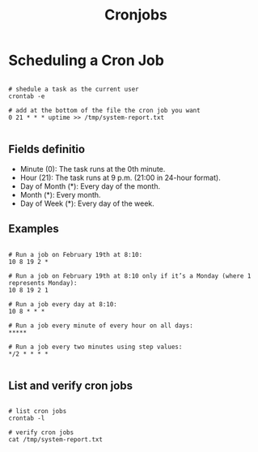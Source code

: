 #+title: Cronjobs

* Scheduling a Cron Job

#+begin_src shell

# shedule a task as the current user
crontab -e

# add at the bottom of the file the cron job you want
0 21 * * * uptime >> /tmp/system-report.txt

#+end_src

** Fields definitio

+ Minute (0): The task runs at the 0th minute.
+ Hour (21): The task runs at 9 p.m. (21:00 in 24-hour format).
+ Day of Month (*): Every day of the month.
+ Month (*): Every month.
+ Day of Week (*): Every day of the week.

** Examples

#+begin_src shell

# Run a job on February 19th at 8:10:
10 8 19 2 *

# Run a job on February 19th at 8:10 only if it’s a Monday (where 1 represents Monday):
10 8 19 2 1

# Run a job every day at 8:10:
10 8 * * *

# Run a job every minute of every hour on all days:
,*****

# Run a job every two minutes using step values:
,*/2 * * * *

#+end_src

** List and verify cron jobs

#+begin_src shell

# list cron jobs
crontab -l

# verify cron jobs
cat /tmp/system-report.txt

#+end_src

